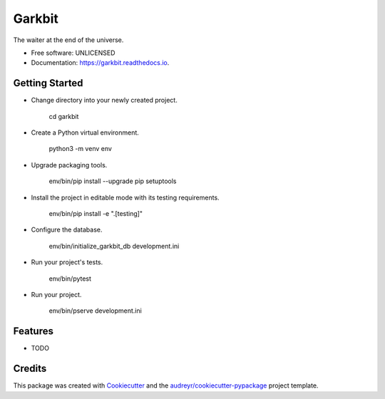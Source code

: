 =======
Garkbit
=======


.. image:: https://img.shields.io/pypi/v/garkbit.svg
        :target: https://pypi.python.org/pypi/garkbit

.. image:: https://img.shields.io/travis/umeboshi2/garkbit.svg
        :target: https://travis-ci.org/umeboshi2/garkbit

.. image:: https://readthedocs.org/projects/garkbit/badge/?version=latest
        :target: https://garkbit.readthedocs.io/en/latest/?badge=latest
        :alt: Documentation Status

.. image:: https://pyup.io/repos/github/umeboshi2/garkbit/shield.svg
     :target: https://pyup.io/repos/github/umeboshi2/garkbit/
     :alt: Updates


The waiter at the end of the universe.


* Free software: UNLICENSED
* Documentation: https://garkbit.readthedocs.io.



Getting Started
---------------

- Change directory into your newly created project.

    cd garkbit

- Create a Python virtual environment.

    python3 -m venv env

- Upgrade packaging tools.

    env/bin/pip install --upgrade pip setuptools

- Install the project in editable mode with its testing requirements.

    env/bin/pip install -e ".[testing]"

- Configure the database.

    env/bin/initialize_garkbit_db development.ini

- Run your project's tests.

    env/bin/pytest

- Run your project.

    env/bin/pserve development.ini

Features
--------

* TODO

Credits
---------

This package was created with Cookiecutter_ and the `audreyr/cookiecutter-pypackage`_ project template.

.. _Cookiecutter: https://github.com/audreyr/cookiecutter
.. _`audreyr/cookiecutter-pypackage`: https://github.com/audreyr/cookiecutter-pypackage

